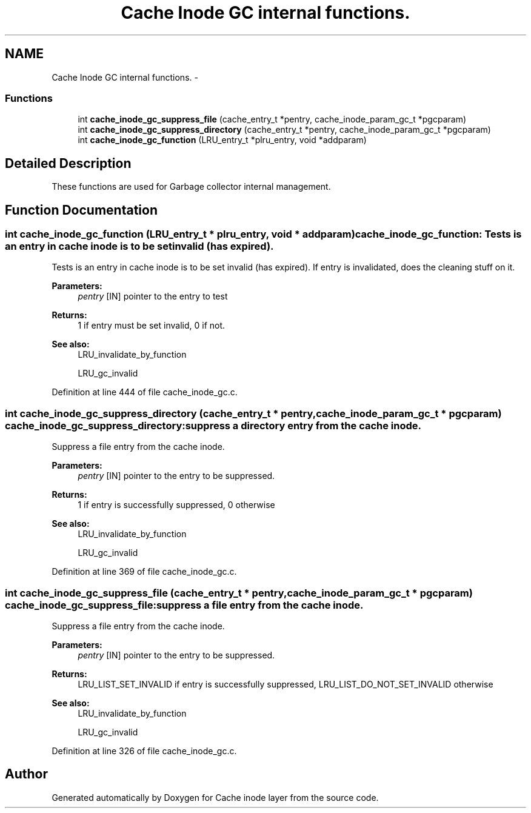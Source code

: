 .TH "Cache Inode GC internal functions." 3 "15 Sep 2010" "Version 0.1" "Cache inode layer" \" -*- nroff -*-
.ad l
.nh
.SH NAME
Cache Inode GC internal functions. \- 
.SS "Functions"

.in +1c
.ti -1c
.RI "int \fBcache_inode_gc_suppress_file\fP (cache_entry_t *pentry, cache_inode_param_gc_t *pgcparam)"
.br
.ti -1c
.RI "int \fBcache_inode_gc_suppress_directory\fP (cache_entry_t *pentry, cache_inode_param_gc_t *pgcparam)"
.br
.ti -1c
.RI "int \fBcache_inode_gc_function\fP (LRU_entry_t *plru_entry, void *addparam)"
.br
.in -1c
.SH "Detailed Description"
.PP 
These functions are used for Garbage collector internal management. 
.SH "Function Documentation"
.PP 
.SS "int cache_inode_gc_function (LRU_entry_t * plru_entry, void * addparam)"cache_inode_gc_function: Tests is an entry in cache inode is to be set invalid (has expired).
.PP
Tests is an entry in cache inode is to be set invalid (has expired). If entry is invalidated, does the cleaning stuff on it.
.PP
\fBParameters:\fP
.RS 4
\fIpentry\fP [IN] pointer to the entry to test
.RE
.PP
\fBReturns:\fP
.RS 4
1 if entry must be set invalid, 0 if not.
.RE
.PP
\fBSee also:\fP
.RS 4
LRU_invalidate_by_function 
.PP
LRU_gc_invalid 
.RE
.PP

.PP
Definition at line 444 of file cache_inode_gc.c.
.SS "int cache_inode_gc_suppress_directory (cache_entry_t * pentry, cache_inode_param_gc_t * pgcparam)"cache_inode_gc_suppress_directory: suppress a directory entry from the cache inode.
.PP
Suppress a file entry from the cache inode.
.PP
\fBParameters:\fP
.RS 4
\fIpentry\fP [IN] pointer to the entry to be suppressed.
.RE
.PP
\fBReturns:\fP
.RS 4
1 if entry is successfully suppressed, 0 otherwise
.RE
.PP
\fBSee also:\fP
.RS 4
LRU_invalidate_by_function 
.PP
LRU_gc_invalid 
.RE
.PP

.PP
Definition at line 369 of file cache_inode_gc.c.
.SS "int cache_inode_gc_suppress_file (cache_entry_t * pentry, cache_inode_param_gc_t * pgcparam)"cache_inode_gc_suppress_file: suppress a file entry from the cache inode.
.PP
Suppress a file entry from the cache inode.
.PP
\fBParameters:\fP
.RS 4
\fIpentry\fP [IN] pointer to the entry to be suppressed.
.RE
.PP
\fBReturns:\fP
.RS 4
LRU_LIST_SET_INVALID if entry is successfully suppressed, LRU_LIST_DO_NOT_SET_INVALID otherwise
.RE
.PP
\fBSee also:\fP
.RS 4
LRU_invalidate_by_function 
.PP
LRU_gc_invalid 
.RE
.PP

.PP
Definition at line 326 of file cache_inode_gc.c.
.SH "Author"
.PP 
Generated automatically by Doxygen for Cache inode layer from the source code.
